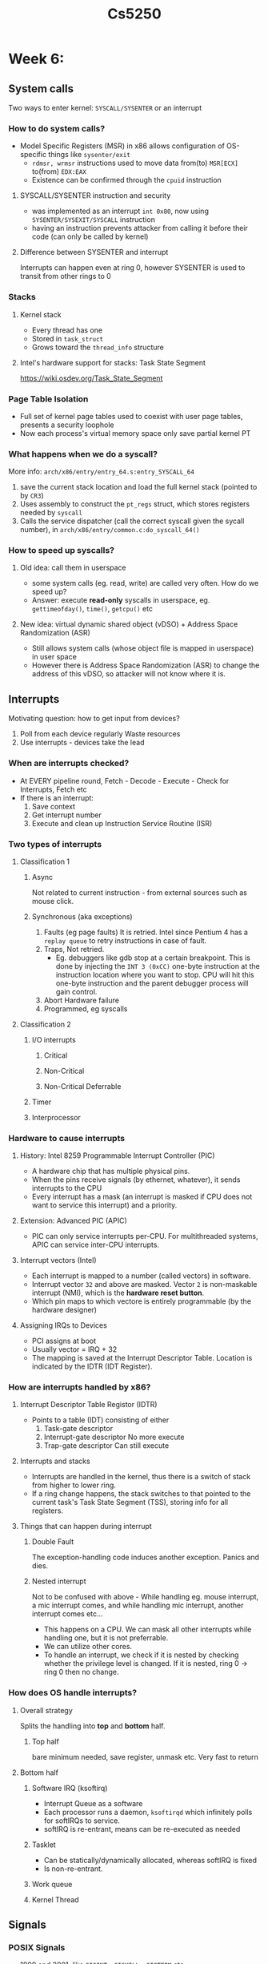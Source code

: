 #+TITLE: Cs5250

* Week 6:
** System calls
Two ways to enter kernel: =SYSCALL/SYSENTER= or an interrupt
*** How to do system calls?
- Model Specific Registers (MSR) in x86 allows configuration of OS-specific
  things like =sysenter/exit=
  + =rdmsr, wrmsr= instructions used to move data from(to) =MSR[ECX]= to(from) =EDX:EAX=
  + Existence can be confirmed through the =cpuid= instruction
**** SYSCALL/SYSENTER instruction and security
- was implemented as an interrupt =int 0x80=, now using
  =SYSENTER/SYSEXIT/SYSCALL= instruction
- having an instruction prevents attacker from calling it before their code (can
  only be called by kernel)
**** Difference between SYSENTER and interrupt
Interrupts can happen even at ring 0, however SYSENTER is used to transit from
other rings to 0
*** Stacks
**** Kernel stack
- Every thread has one
- Stored in =task_struct=
- Grows toward the =thread_info= structure
**** Intel's hardware support for stacks: Task State Segment
https://wiki.osdev.org/Task_State_Segment
*** Page Table Isolation
- Full set of kernel page tables used to coexist with user page tables, presents
  a security loophole
- Now each process's virtual memory space only save partial kernel PT
*** What happens when we do a syscall?
More info: =arch/x86/entry/entry_64.s:entry_SYSCALL_64=
1. save the current stack location and load the full kernel stack (pointed to by
   =CR3=)
2. Uses assembly to construct the =pt_regs= struct, which stores registers
   needed by =syscall=
3. Calls the service dispatcher (call the correct syscall given the sycall
   number), in =arch/x86/entry/common.c:do_syscall_64()=
*** How to speed up syscalls?
**** Old idea: call them in userspace
- some system calls (eg. read, write) are called very often. How do we speed up?
- Answer: execute *read-only* syscalls in userspace, eg. =gettimeofday()=,
  =time()=, =getcpu()= etc
**** New idea: virtual dynamic shared object (vDSO) + Address Space Randomization (ASR)
- Still allows system calls (whose object file is mapped in userspace) in user space
- However there is Address Space Randomization (ASR) to change the address of
  this vDSO, so attacker will not know where it is.
** Interrupts
Motivating question: how to get input from devices?
1. Poll from each device regularly
   Waste resources
2. Use interrupts - devices take the lead
*** When are interrupts checked?
- At EVERY pipeline round, Fetch - Decode - Execute - Check for Interrupts,
  Fetch etc
- If there is an interrupt:
  1. Save context
  2. Get interrupt number
  3. Execute and clean up Instruction Service Routine (ISR)
*** Two types of interrupts
**** Classification 1
***** Async
Not related to current instruction - from external sources such as mouse click.
***** Synchronous (aka exceptions)
1. Faults (eg page faults)
   It is retried. Intel since Pentium 4 has a =replay queue= to retry
   instructions in case of fault.
2. Traps, Not retried.
   - Eg. debuggers like gdb stop at a certain breakpoint.
     This is done by injecting the =INT 3 (0xCC)= one-byte instruction at the
     instruction location where you want to stop. CPU will hit this one-byte
     instruction and the parent debugger process will gain control.
3. Abort
   Hardware failure
4. Programmed, eg syscalls
**** Classification 2
***** I/O interrupts
****** Critical
****** Non-Critical
****** Non-Critical Deferrable
***** Timer
***** Interprocessor
*** Hardware to cause interrupts
**** History: Intel 8259 Programmable Interrupt Controller (PIC)
- A hardware chip that has multiple physical pins.
- When the pins receive signals (by ethernet, whatever), it sends interrupts to
  the CPU
- Every interrupt has a mask (an interrupt is masked if CPU does not want to
  service this interrupt) and a priority.
**** Extension: Advanced PIC (APIC)
- PIC can only service interrupts per-CPU. For multithreaded systems, APIC can
  service inter-CPU interrupts.
**** Interrupt vectors (Intel)
- Each interrupt is mapped to a number (called vectors) in software.
- Interrupt vector =32= and above are masked. Vector =2= is non-maskable
  interrupt (NMI), which is the *hardware reset button*.
- Which pin maps to which vectore is entirely programmable (by the hardware designer)
**** Assigning IRQs to Devices
- PCI assigns at boot
- Usually vector = IRQ + 32
- The mapping is saved at the Interrupt Descriptor Table. Location is indicated
  by the IDTR (IDT Register).
*** How are interrupts handled by x86?
**** Interrupt Descriptor Table Registor (IDTR)
- Points to a table (IDT) consisting of either
  1. Task-gate descriptor
  2. Interrupt-gate descriptor
     No more execute
  3. Trap-gate descriptor
     Can still execute
**** Interrupts and stacks
- Interrupts are handled in the kernel, thus there is a switch of stack from
  higher to lower ring.
- If a ring change happens, the stack switches to that pointed to the current
  task's Task State Segment (TSS), storing info for all registers.
**** Things that can happen during interrupt
***** Double Fault
The exception-handling code induces another exception. Panics and dies.
***** Nested interrupt
Not to be confused with above - While handling eg. mouse interrupt, a mic
interrupt comes, and while handling mic interrupt, another interrupt comes etc...
- This happens on a CPU. We can mask all other interrupts while handling one,
  but it is not preferrable.
- We can utilize other cores.
- To handle an interrupt, we check if it is nested by checking whether the
  privilege level is changed. If it is nested, ring 0 -> ring 0 then no change.
*** How does OS handle interrupts?
**** Overall strategy
Splits the handling into *top* and *bottom* half.
***** Top half
bare minimum needed, save register, unmask etc. Very fast to return
**** Bottom half
***** Software IRQ (ksoftirq)
- Interrupt Queue as a software
- Each processor runs a daemon, =ksoftirqd= which infinitely polls for softIRQs
  to service.
- softIRQ is re-entrant, means can be re-executed as needed
***** Tasklet
- Can be statically/dynamically allocated, whereas softIRQ is fixed
- Is non-re-entrant.
***** Work queue
***** Kernel Thread
** Signals
*** POSIX Signals
- 1990 and 2001, like =SIGINT, SIGKILL, SIGTERM= etc
- Sent using syscall (to others) =kill=, or to self using =raise=
*** Data structures for signal handling
- =task_struct= is the process descriptor, saves signal handlers
*** Handling flow
- Check slides 78 of Chapter 6
- Kernel points the instruction pointer (RIP) to the signal handler, as well as
  back up the stack
* Lecture 8: Memory
** The memory hierachy
|             | L1 Cache    | L2 Cache     | Main Memory | Secondary Memory |
|-------------+-------------+--------------+-------------+------------------|
| clock cycle | a few       | tens         | hundreds    | millions         |
| size        | word (4-8B) | block(8-32B) | 1-4blocks   | very huge        |
** Principle of Caching: Locality
- Temporal locality: repeatedly use the same data
- Spatial locality: use nearby data
** Virtual vs Physical addressing
- Every process has illusion that it owns all $2^{64}$ bits of memory in its
  virtual memory
  + What if runs out of a certain limit? Out-Of-Memory (OOM) error
- Supports "Modern OS Features":
  - Protection: don't use other process's memory
  - Translation: "use disk swap"
  - Sharing: Map multiple virtual pages to a sams physical page
** Address Translation
- Given page size = 4k, we have offset = 12 bits (2^12=4k)
- Address = virtual page # + offset
  + Virtual page # leads to an entry in page table, with
    1. A valid bit
    2. A next level virtual page #
- Page fault: page is not in main memory
*** Caching address traslation
+ Problem with caching:
  - Cache that contains memory (physical page) is only relevant only when
    address is *translated* which is expensive
  - Enter *TLB*, which caches virtual address translation
    + Smaller, 128-256 entries max
** Paging in Linux x86
- 4KB a page
- =PG= bit in register =CR0= toggles paging
- Root page table given by (40bits) "page directory base register" in =CR3=
*** x86-64 paging
- only *48* bits are used. 48 = 9 + 9 + 9 + 9 + 12
-
    | Page Level | Name          |
    |------------+---------------|
    |          4 | PLM4          |
    |          3 | Directory Ptr |
    |          2 | Directory     |
    |          1 | Table         |
- Each process has its own CR3 hence root page table value.
- Run through:
  1. Get CR3 hence RPT address.
  2. RPT + first 9 bits = addr of Level 2 page table.
  3. Addr from 2 + next 9 bits = addr of Level 3 Page table.
**** The CR3 Register
| 63:M     | M-12     | 11:0 |
|----------+----------+------|
| reserved | RPT addr | PCID |
**** Reserve bits must be sign-extended
IE if the most significant (non-reserved) bit is 1, then the reserved is 1 and vv.
**** Process Context ID = Address Space ID
- ASID is different across processes (even though RPT might b the same)
*** Linux memory map
- If the 48th bit is 0 -> user space
- Otherwise -> kernel space (half the Virtual Address Space)
- Note that all are sign-extended
*** Master Kernel Page Table
- Every process has own page table
- Of which contains the same MKPT
- MKPT maps the whole physical memory, unlike user process
*** TLB
- Q: When is it flushed?
  A: Always by kernel. For eg when CR3 is changed
*** Page Table Isolation (previously KAISER)
Only kernel process has the full kernel page table.
User process has only enough kernel page table to enter kernel mode (to prevent attacks).
*** Virtual Memory Area (=vm_area_struct=)
Stores the stack, heap, data, bss segments
**** Lazy expansion
1. =brk()= requests for more pages when you run out of memory (eg. via
   repeatedly calling =malloc= until oom)
2. New *virtual* pages are allocated. But not linked to physical pages.
3. UNTIL new virtual pages are used by eg. malloc.
*** Physical Memory Zone
**** Direct Memory Access
Write directly into memory of drivers, disk etc
***** Modes
** Memory Allocator
*** Physical memory allocator (buddy allocator)
Eg. buddy system.
**** Buddy System
Ask for k page frames. Upgrade to the nearest 2^n power. If there is such a
frame, give it. Otherwise, go up one level to 2^(n+1), give it half, and put
half below.
**** API
- =kmalloc()= for physical
  + Either =GFP_ATOMIC= (not allowed to sleep, crucial)
  + or =GFP_KERNEL=
- =vmalloc= for virtual. kernel's =malloc()=
*** Virtual memory allocator (object allocator)
**** Simple List of Blocks (SLOB)
- A kernel object is like the project we did in 2106, contains some bookeeping
  data (pointing to the next free frame), some payload etc
- SLOB uses first-fit, optimized (?) by best-fit
**** SLAB
- A slab is a few contiguous pages.
- Objects are aligned in to the size of cache lines.
** Page Fault
*** Page Fault or SIGSEGV?
- If the address trying to access is in the process address space:
  | Have rights to access? | Result                |
  |------------------------+-----------------------|
  | Yes                    | Access, or Page fault |
  | No                     | SIGSEGV               |
- Otherwise (wrong address space)
  | Mode?  | Result                       |
  |--------+------------------------------|
  | User   | SIGSEGV                      |
  | Kernel | Kernel bug, kill the process |
*** The Linux Kernel is not pageable
This is to prevent page fault in page fault handling etc.
*** Process
1. Entry point: =arch/x86/mm/fault.c:do_page_fault()=
2. Captures the linear address causing the fault in =CR2= contro register.
3. Block the process while setting if the fault is big.
4. Run the flowchart on slide page 99
** Reclamation of Page Frame (deallocation of frame)
*** Page Frame Reclamation Algorithm (PFRA)
- essentially removes/evict page frames to the swap to keep RAM free
- must run before all frames are used up (otherwise no more process can run and
  will crash)
- 4 kinds of frame:
  | Type                      | Reclaim action      |
  |---------------------------+---------------------|
  | Unreclaimable             | -                   |
  | Swappable (anonymous)     | evict to swap       |
  | Syncable (mapped to file) | sync with hard disk |
  | Discardable               | just discard        |
*** Reverse mapping
Motivation: given a frame, which page table entries (PTE) point to it?
**** Object-based Reverse Mapping
- Done by two fields:
- =_mapcount= counts the number of PTEs pointing to it. 0-indexed (ie. -1 when
  no one points to it)
- =mapping=:
  | state           | meaning                                                 |
  |-----------------+---------------------------------------------------------|
  | null            | belongs to the swap cache                               |
  | non-null, lsb=1 | anonymous, points to =anon_vma=                         |
  | non-null, lsb=0 | mapped, points to the =address_space= obj in page cache |
***** =anon_vma=
 - A doubly linked list collecting all the pointers to the same frame
***** =address_space=
- Similar as =anon_vma=
*** Page Reclamation Process
**** For mapped page frames:
- Two clock lists (Least Recently Used), fixed size, one is the =active= list,
  the other is =inactive= list
- Original algorithm:
  1. If freshly faulted (allocated) you start at the inactive list
  2. If used for the second time, promoted to active list
  3. In active list, membership cannot be refreshed. Once sufficient active
     pages enter the active list, it is demoted to inactive
  4. In inactive long enough then reclaimed, else step (2)
- Some observations
  - eviction: only happens when a new fault is introduced. kicks the head of
    =inactive= list away.
  - activation: second time it is read, promoted from =inactive= to =active=.
  - min # of inactive page access  = eviction + activation.
  - refault distance: R - E where E is the reading of the sum above when it is
    evicted, R is the reading above when it is refaulted back into memory.
    + Intuition: If the list was made R-E longer, it wont be evicted.
  - Minimum access distance: length of inactive + (R-E)
*** Page Cache (for opened files)
- Write-back caching: changes are not written immediately but only marked dirty
  on cache. Periodically, it is written into the disk (when evicted by algorithm)
**** Important fields in =address_space=
***** =page_tree= a radix tree of all pages
- Radix trees represent a map from keys (strings) to values.
- All pages have their memory addresses as keys, pointed to the frames. Every 6
  bits as a unit for branching.
** Swap
- A disk partition (or a file), maximally =MAX_SWAPFILES=32=
- Swap area consists of swap slots, each slot is 4KB.
- Pages can be *swapped in* to swap or *swapped out* into RAM
- Race conditions are resolved using the swap cache
*** Swap Cache
1. Suppose A, B are processes using a same page P.
2. Page P needs to be swapped.
3. Swap cache caches P. It provides a reference in case when swapping in P,
   either process needs to read P.
4. Once done, both A and B point to the swap slot.
* Lecture 9: Synchronization
** Concurrency in the Kernel
- Motivation: SMP OS Kernels are pre-emptible
- True concurrency: due to multiple processors
- Pseudo concurrency: due to interleaving of instructions
  + Software based: voluntary/involuntary preemption (avoidable by disabling
    preemption)
  + Hardware based: interrupt/trap/fault/exception handlers (can be disabled)
** Synchronization techniques in Linux
*** Per-CPU Variables
- Removes the need to synchronize between cores
**** How is this implemented?
- Code, Data, Extra, Stack Segments (CS,DS,ES,SS) have segment base = 0,
  creating a flat address space.
- FS, GS are exceptions.
- =SWAPGS= instruction swaps in correct value of the GS register (kept to 0 in
  user mode) from the MSR
- Which points to an array of pointers, maintaining per-cpu variables
*** Atomic Operations
- Atomic instructions, implemented by the CPU
*** Memory Barriers
- Optimization barrier (user library): =barrier()= to prevent reordering of
  instructions by the compiler
- Memory barrier (instructions): to prevent read-write reordering
*** Spin Locks (Active waiting)
**** API
=spin_lock()= and =spin_unlock()=
**** Ticket Locks
Assumption: there is an atomic =fetch_and_inc(var)= function.
- entering cs: take a ticket number with fetch and inc. Active waiting when is
  not my number
- exiting cs: increment the now_serving with =fetch_and_inc(var)=.

**** Problem with interrupts
- What if an interrupt happens when a process holds the spin lock?
- What if the interrupt handler needs to acess data held by the spin lock holder?
**** Solution: disable interrupts while holding spin lock
*** Semaphore
**** Etymology
Flags used on ships to communicate
**** Difference compared to spin locks
- Contention for the lock causes *blocking* not *spinning*.
- Can allow concurrency of more than 1 process if necessary
**** API
- =down()= or =P()=: can be blocked, although can either down or try_down
- =up()= or =V()=
*** Reader/writer locks
Allows multiple reader or a single writer. Increase efficiency of semaphore
**** Big reader locks (=br_lock=)
Specialized form, very fast to acquire for reading but slow for writing. Think
possible starvation for writer?
*** Seqlock
A reader-writer lock with high priority on writers
**** How it works
1. On top of a spin lock, there is a sequence field
2. The sequence value is incremented when writer uses
3. Readers might need to re-read
*** Read-copy Update (RCU)
- Lock-free data structure
- Another R-W lock. Writes are written to a new copy, and writer changes the
  pointer to the new copy atomically.
- Before reading, some time is given (swap to user space, idle loop) to ensure
  the new copy is pointed to, hence read.
*** Completion
** Lock-free data structures
*** Problem with locks
1. Deadlock
2. Priority inversion
3. Convoying - long thread get the lock, stalling short ones
4. Signal safety
5. Kill-tolerance - what if the holder is killed?
6. Pre-emption tolerance - what if the holder is preempted?
7. Performance - forced sequential operations
*** The heart of lock-free data structures - CAS
... is the =compare_and_swap(*ptr, old_val,  new_val)= atomic operation.
*** An example: lock-free stack
**** Structure
A (singly) linked list, where head is the top of the stack
**** API
***** push
1. create a linked list node with the new value
2. while =compare_and_swap(head, curr_node->next, curr_node)= is false, make the
   new node point to the (new) linked list head
***** pop
**** The ABA Problem
1. Say the stack is A -> B -> X
2. P1 reads A from the stack
3. P2 pops A
4. P2 pops B
5. P2 pushes A
6. P1 comes back and compares with the head, which is still A, but the value is
   changed (they use the same pointer?)
***** Solution
- Keep an update count for each element. That way the new generation will not be
  confused as the previous.
- Uses the doubleword compare and swap (CAS)
*** CAS is Insufficient
Imagine a linked list, P1 tries to delete the 2nd element, P2 tries to insert
between the 2nd and 3rd element. The new list does not the 1st element point to
P2 in one execution (verify this).
* Lecture 10: Filesystem
A bookeeping attempt for the array of bits on hard drive.
** Virtual Filesystem (VFS)
- Known though its APIs: =open, close, read, write= syscalls
- Abstracts through different fs: =ext2, ms-dos= etc
*** Common File Model
- The data structure to represent files
**** Superblock object
- Stores info about a mounted system
- All superblocks are stored in a doubly linked list
- corr. to (filesystem control block)
**** Inode object
- metadata for a file, directory etc
- =ls -i=
- corr. to (file control block)
**** File object
- Only exists in kernel memory, when it is opened.
- Transactonal data between a process (reading/writing it) and the file
- hierachy =task_struct->files_struct->struct file=
**** Dentry object
- Directory entry: links dirs to files
- Is cached since takes long to construct
- Exists because a directory may not exist in the disk, need a common API
*** Everything is a file
filesystems include =usbfs= etc
*** API
- 0th layer: system calls
- 1st layer: =read, write= etc in libc
- 2nd layer: =fread, fwrite= etc work with file objects and have buffering
** Disk filesystems
*** Purpose
- provides structure to data
- provides a logical namespace
- abstract user interface
- security
*** Journaling
- Keeps a "journal" for not-yet-committed changes to files, especially for
  complex filesystems like deleting a file (remove dir entry, release inode,
  move blocks into free pool, bookeeping...)
- Provides points for recovery in case the chain above breaks due to a crash
*** Examples
**** File Allocation Table (FAT)
***** Core Idea
the FAT (the table) points to sectors, which are then linked lists of sectors
forming the file.
**** New Technology File System (NTFS)
** Sysfs - in-memory filesystem
